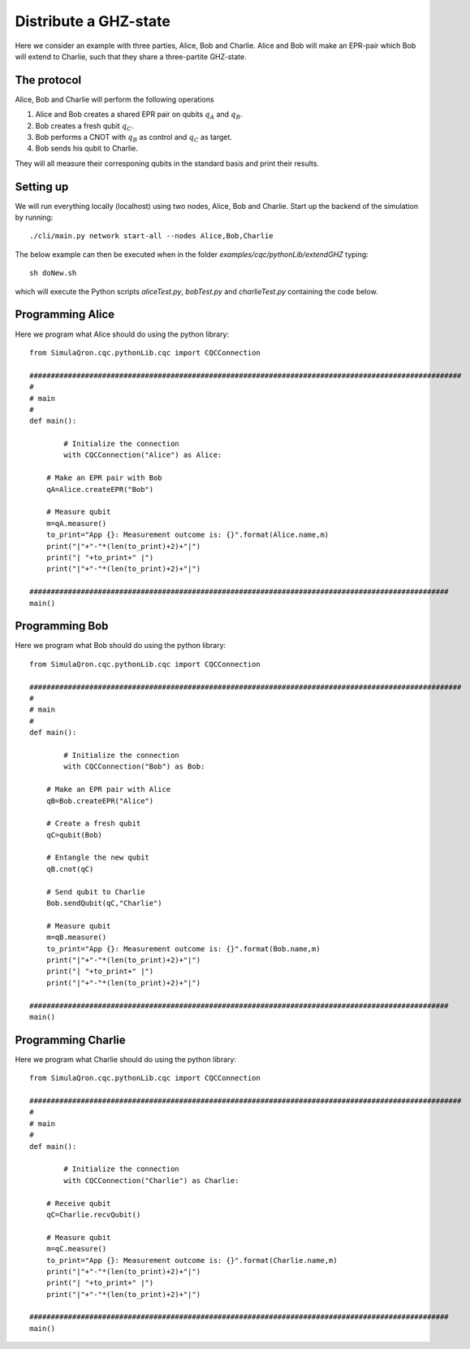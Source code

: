 Distribute a GHZ-state
======================

Here we consider an example with three parties, Alice, Bob and Charlie.
Alice and Bob will make an EPR-pair which Bob will extend to Charlie, such that they share a three-partite GHZ-state.

------------
The protocol
------------

Alice, Bob and Charlie will perform the following operations

#. Alice and Bob creates a shared EPR pair on qubits :math:`q_A` and :math:`q_B`.

#. Bob creates a fresh qubit :math:`q_C`.

#. Bob performs a CNOT with :math:`q_B` as control and :math:`q_C` as target.

#. Bob sends his qubit to Charlie.

They will all measure their corresponing qubits in the standard basis and print their results.

-----------
Setting up
-----------

We will run everything locally (localhost) using two nodes, Alice, Bob and Charlie. Start up the backend of the simulation by running::

    ./cli/main.py network start-all --nodes Alice,Bob,Charlie

The below example can then be executed when in the folder `examples/cqc/pythonLib/extendGHZ` typing::

    sh doNew.sh

which will execute the Python scripts `aliceTest.py`, `bobTest.py` and `charlieTest.py` containing the code below.

-----------------
Programming Alice
-----------------

Here we program what Alice should do using the python library::

	from SimulaQron.cqc.pythonLib.cqc import CQCConnection

	#####################################################################################################
	#
	# main
	#
	def main():

		# Initialize the connection
		with CQCConnection("Alice") as Alice:

            # Make an EPR pair with Bob
            qA=Alice.createEPR("Bob")

            # Measure qubit
            m=qA.measure()
            to_print="App {}: Measurement outcome is: {}".format(Alice.name,m)
            print("|"+"-"*(len(to_print)+2)+"|")
            print("| "+to_print+" |")
            print("|"+"-"*(len(to_print)+2)+"|")

	##################################################################################################
	main()

-----------------
Programming Bob
-----------------

Here we program what Bob should do using the python library::

	from SimulaQron.cqc.pythonLib.cqc import CQCConnection

	#####################################################################################################
	#
	# main
	#
	def main():

		# Initialize the connection
		with CQCConnection("Bob") as Bob:

            # Make an EPR pair with Alice
            qB=Bob.createEPR("Alice")

            # Create a fresh qubit
            qC=qubit(Bob)

            # Entangle the new qubit
            qB.cnot(qC)

            # Send qubit to Charlie
            Bob.sendQubit(qC,"Charlie")

            # Measure qubit
            m=qB.measure()
            to_print="App {}: Measurement outcome is: {}".format(Bob.name,m)
            print("|"+"-"*(len(to_print)+2)+"|")
            print("| "+to_print+" |")
            print("|"+"-"*(len(to_print)+2)+"|")

	##################################################################################################
	main()

--------------------
Programming Charlie
--------------------

Here we program what Charlie should do using the python library::

	from SimulaQron.cqc.pythonLib.cqc import CQCConnection

	#####################################################################################################
	#
	# main
	#
	def main():

		# Initialize the connection
		with CQCConnection("Charlie") as Charlie:

            # Receive qubit
            qC=Charlie.recvQubit()

            # Measure qubit
            m=qC.measure()
            to_print="App {}: Measurement outcome is: {}".format(Charlie.name,m)
            print("|"+"-"*(len(to_print)+2)+"|")
            print("| "+to_print+" |")
            print("|"+"-"*(len(to_print)+2)+"|")

	##################################################################################################
	main()

